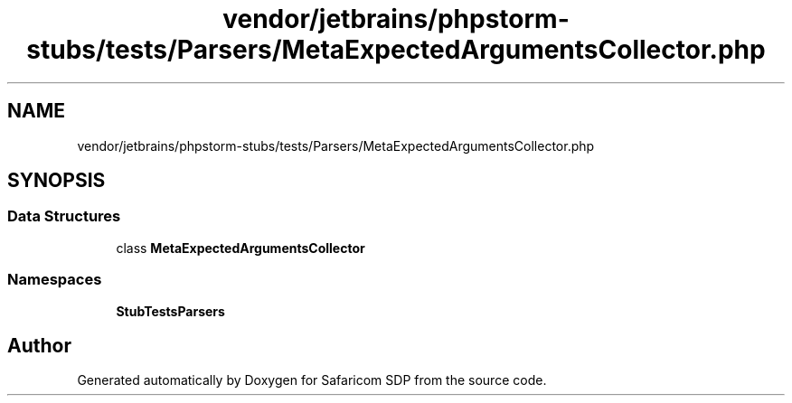 .TH "vendor/jetbrains/phpstorm-stubs/tests/Parsers/MetaExpectedArgumentsCollector.php" 3 "Sat Sep 26 2020" "Safaricom SDP" \" -*- nroff -*-
.ad l
.nh
.SH NAME
vendor/jetbrains/phpstorm-stubs/tests/Parsers/MetaExpectedArgumentsCollector.php
.SH SYNOPSIS
.br
.PP
.SS "Data Structures"

.in +1c
.ti -1c
.RI "class \fBMetaExpectedArgumentsCollector\fP"
.br
.in -1c
.SS "Namespaces"

.in +1c
.ti -1c
.RI " \fBStubTests\\Parsers\fP"
.br
.in -1c
.SH "Author"
.PP 
Generated automatically by Doxygen for Safaricom SDP from the source code\&.
